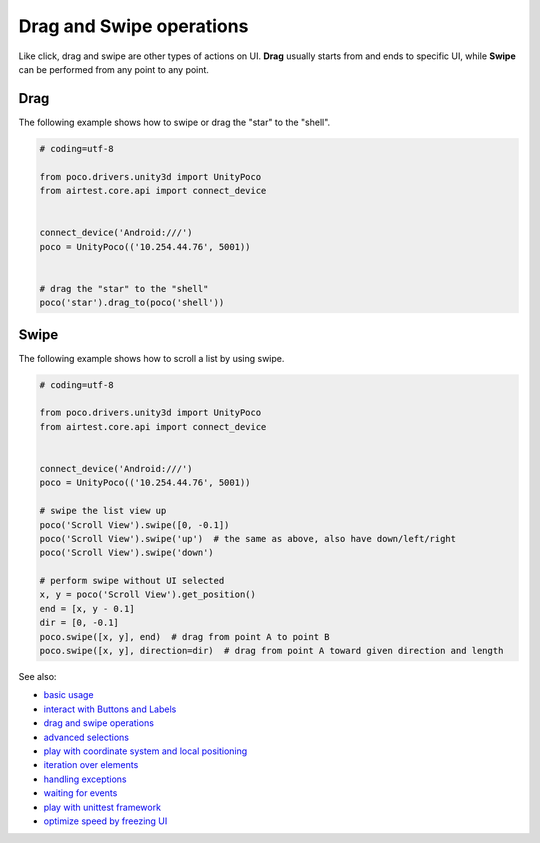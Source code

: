 
Drag and Swipe operations
=========================

Like click, drag and swipe are other types of actions on UI. **Drag** usually starts from and ends to specific UI, while
**Swipe** can be performed from any point to any point.

Drag
----

The following example shows how to swipe or drag the "star" to the "shell".

.. image:: img/drag_to.png

.. code-block:: python

    # coding=utf-8

    from poco.drivers.unity3d import UnityPoco
    from airtest.core.api import connect_device


    connect_device('Android:///')
    poco = UnityPoco(('10.254.44.76', 5001))


    # drag the "star" to the "shell"
    poco('star').drag_to(poco('shell'))


Swipe
-----

The following example shows how to scroll a list by using swipe.

.. image:: img/scroll1.gif

.. code-block:: python

    # coding=utf-8

    from poco.drivers.unity3d import UnityPoco
    from airtest.core.api import connect_device


    connect_device('Android:///')
    poco = UnityPoco(('10.254.44.76', 5001))

    # swipe the list view up
    poco('Scroll View').swipe([0, -0.1])
    poco('Scroll View').swipe('up')  # the same as above, also have down/left/right
    poco('Scroll View').swipe('down')

    # perform swipe without UI selected
    x, y = poco('Scroll View').get_position()
    end = [x, y - 0.1]
    dir = [0, -0.1]
    poco.swipe([x, y], end)  # drag from point A to point B
    poco.swipe([x, y], direction=dir)  # drag from point A toward given direction and length


See also:

* `basic usage`_
* `interact with Buttons and Labels`_
* `drag and swipe operations`_
* `advanced selections`_
* `play with coordinate system and local positioning`_
* `iteration over elements`_
* `handling exceptions`_
* `waiting for events`_
* `play with unittest framework`_
* `optimize speed by freezing UI`_


.. _basic usage: basic.html
.. _interact with Buttons and Labels: interact_with_buttons_and_labels.html
.. _drag and swipe operations: drag_and_swipe_operations.html
.. _advanced selections: advanced_selections.html
.. _play with coordinate system and local positioning: play_with_coordinate_system_and_local_positioning.html
.. _iteration over elements: iteration_over_elements.html
.. _handling exceptions: handling_exceptions.html
.. _waiting for events: waiting_events.html
.. _play with unittest framework: play_with_unittest_framework.html
.. _optimize speed by freezing UI: optimize_speed_by_freezing_UI.html
